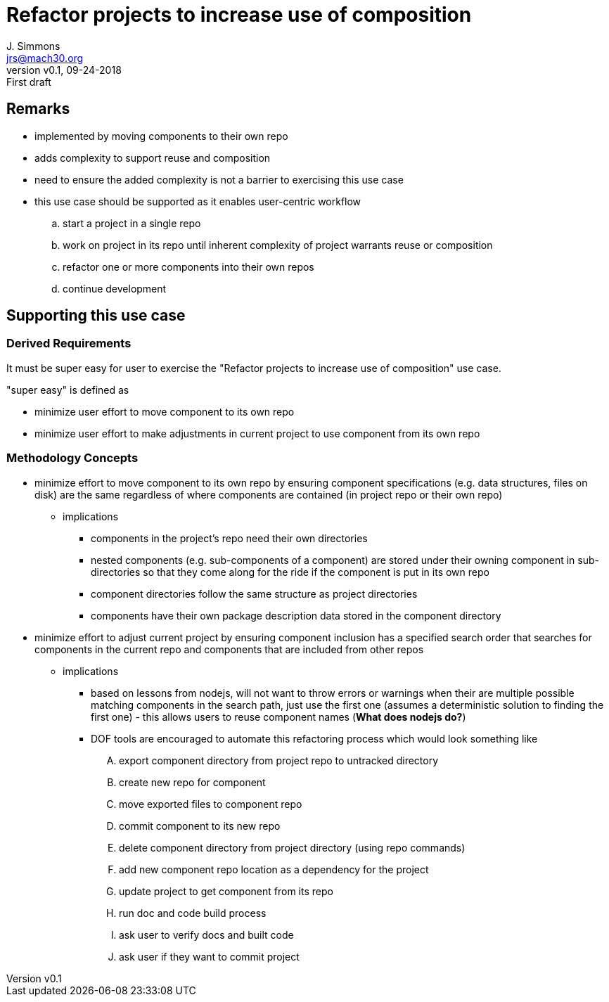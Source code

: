 = Refactor projects to increase use of composition
J. Simmons <jrs@mach30.org>
:revnumber: v0.1
:revdate: 09-24-2018
:revremark: First draft

== Remarks
* implemented by moving components to their own repo
* adds complexity to support reuse and composition
* need to ensure the added complexity is not a barrier to exercising this use case
* this use case should be supported as it enables user-centric workflow
.. start a project in a single repo
.. work on project in its repo until inherent complexity of project warrants reuse or composition
.. refactor one or more components into their own repos
.. continue development

== Supporting this use case
=== Derived Requirements
It must be super easy for user to exercise the "Refactor projects to increase use of composition" use case.

"super easy" is defined as

* minimize user effort to move component to its own repo
* minimize user effort to make adjustments in current project to use component from its own repo

=== Methodology Concepts
* minimize effort to move component to its own repo by ensuring component specifications (e.g. data structures, files on disk) are the same regardless of where components are contained (in project repo or their own repo)
** implications
*** components in the project’s repo need their own directories
*** nested components (e.g. sub-components of a component) are stored under their owning component in sub-directories so that they come along for the ride if the component is put in its own repo
*** component directories follow the same structure as project directories
*** components have their own package description data stored in the component directory
* minimize effort to adjust current project by ensuring component inclusion has a specified search order that searches for components in the current repo and components that are included from other repos
** implications
*** based on lessons from nodejs, will not want to throw errors or warnings when their are multiple possible matching components in the search path, just use the first one (assumes a deterministic solution to finding the first one) - this allows users to reuse component names (*What does nodejs do?*)
*** DOF tools are encouraged to automate this refactoring process which would look something like
.... export component directory from project repo to untracked directory
.... create new repo for component
.... move exported files to component repo
.... commit component to its new repo
.... delete component directory from project directory (using repo commands)
.... add new component repo location as a dependency for the project
.... update project to get component from its repo
.... run doc and code build process
.... ask user to verify docs and built code
.... ask user if they want to commit project


